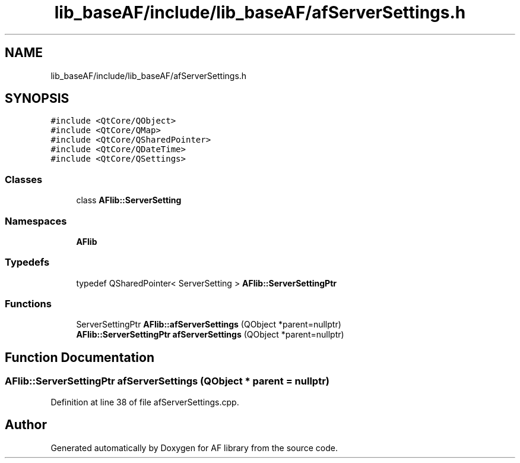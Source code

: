 .TH "lib_baseAF/include/lib_baseAF/afServerSettings.h" 3 "Fri Mar 26 2021" "AF library" \" -*- nroff -*-
.ad l
.nh
.SH NAME
lib_baseAF/include/lib_baseAF/afServerSettings.h
.SH SYNOPSIS
.br
.PP
\fC#include <QtCore/QObject>\fP
.br
\fC#include <QtCore/QMap>\fP
.br
\fC#include <QtCore/QSharedPointer>\fP
.br
\fC#include <QtCore/QDateTime>\fP
.br
\fC#include <QtCore/QSettings>\fP
.br

.SS "Classes"

.in +1c
.ti -1c
.RI "class \fBAFlib::ServerSetting\fP"
.br
.in -1c
.SS "Namespaces"

.in +1c
.ti -1c
.RI " \fBAFlib\fP"
.br
.in -1c
.SS "Typedefs"

.in +1c
.ti -1c
.RI "typedef QSharedPointer< ServerSetting > \fBAFlib::ServerSettingPtr\fP"
.br
.in -1c
.SS "Functions"

.in +1c
.ti -1c
.RI "ServerSettingPtr \fBAFlib::afServerSettings\fP (QObject *parent=nullptr)"
.br
.ti -1c
.RI "\fBAFlib::ServerSettingPtr\fP \fBafServerSettings\fP (QObject *parent=nullptr)"
.br
.in -1c
.SH "Function Documentation"
.PP 
.SS "\fBAFlib::ServerSettingPtr\fP afServerSettings (QObject * parent = \fCnullptr\fP)"

.PP
Definition at line 38 of file afServerSettings\&.cpp\&.
.SH "Author"
.PP 
Generated automatically by Doxygen for AF library from the source code\&.
